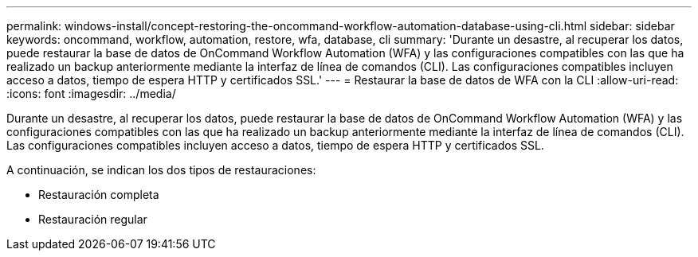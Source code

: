 ---
permalink: windows-install/concept-restoring-the-oncommand-workflow-automation-database-using-cli.html 
sidebar: sidebar 
keywords: oncommand, workflow, automation, restore, wfa, database, cli 
summary: 'Durante un desastre, al recuperar los datos, puede restaurar la base de datos de OnCommand Workflow Automation (WFA) y las configuraciones compatibles con las que ha realizado un backup anteriormente mediante la interfaz de línea de comandos (CLI). Las configuraciones compatibles incluyen acceso a datos, tiempo de espera HTTP y certificados SSL.' 
---
= Restaurar la base de datos de WFA con la CLI
:allow-uri-read: 
:icons: font
:imagesdir: ../media/


[role="lead"]
Durante un desastre, al recuperar los datos, puede restaurar la base de datos de OnCommand Workflow Automation (WFA) y las configuraciones compatibles con las que ha realizado un backup anteriormente mediante la interfaz de línea de comandos (CLI). Las configuraciones compatibles incluyen acceso a datos, tiempo de espera HTTP y certificados SSL.

A continuación, se indican los dos tipos de restauraciones:

* Restauración completa
* Restauración regular

